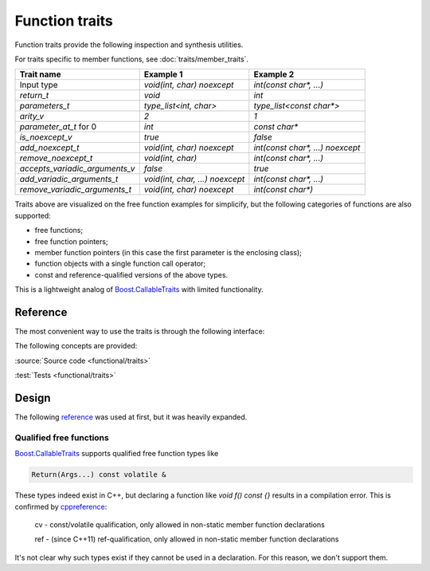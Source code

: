 ********************************
Function traits
********************************

Function traits provide the following inspection and synthesis utilities.

For traits specific to member functions, see :doc:`traits/member_traits`.

============================== =============================== ================================
Trait name                     Example 1                       Example 2                       
============================== =============================== ================================
Input type                     `void(int, char) noexcept`      `int(const char*, ...)`         
`return_t`                     `void`                          `int`                           
`parameters_t`                 `type_list<int, char>`          `type_list<const char*>`        
`arity_v`                      `2`                             `1`                             
`parameter_at_t` for 0         `int`                           `const char*`                   
`is_noexcept_v`                `true`                          `false`                         
`add_noexcept_t`               `void(int, char) noexcept`      `int(const char*, ...) noexcept`
`remove_noexcept_t`            `void(int, char)`               `int(const char*, ...)`         
`accepts_variadic_arguments_v` `false`                         `true`                          
`add_variadic_arguments_t`     `void(int, char, ...) noexcept` `int(const char*, ...)`         
`remove_variadic_arguments_t`  `void(int, char) noexcept`      `int(const char*)`              
============================== =============================== ================================

Traits above are visualized on the free function examples for simplicify,
but the following categories of functions are also supported:

* free functions;
* free function pointers;
* member function pointers (in this case the first parameter is the enclosing class);
* function objects with a single function call operator;
* const and reference-qualified versions of the above types.

This is a lightweight analog of `Boost.CallableTraits
<https://www.boost.org/doc/libs/latest/libs/callable_traits/doc/html/index.html>`_
with limited functionality.

Reference
=========

The most convenient way to use the traits is through the following interface:

.. doxygentypedef:: ac::return_t
.. doxygenvariable:: ac::arity_v
.. doxygentypedef:: ac::parameter_at_t
.. doxygenvariable:: ac::is_noexcept_v
.. doxygenvariable:: ac::accepts_variadic_arguments_v

The following concepts are provided:

.. doxygenconcept:: ac::FreeFunction
.. doxygenconcept:: ac::MemberFunction
.. doxygenconcept:: ac::FunctionObject

:source:`Source code <functional/traits>`

:test:`Tests <functional/traits>`

Design
======

The following `reference <https://functionalcpp.wordpress.com/2013/08/05/function-traits/>`_
was used at first, but it was heavily expanded.

Qualified free functions
------------------------

`Boost.CallableTraits
<https://www.boost.org/doc/libs/latest/libs/callable_traits/doc/html/index.html>`_
supports qualified free function types like

.. code::

  Return(Args...) const volatile &

These types indeed exist in C++, but declaring a function like
`void f() const {}` results in a compilation error.
This is confirmed by
`cppreference <https://en.cppreference.com/w/cpp/language/function>`_:

  cv	-	const/volatile qualification, only allowed in non-static member function declarations

  ref	-	(since C++11) ref-qualification, only allowed in non-static member function declarations

It's not clear why such types exist if they cannot be used in a declaration.
For this reason, we don't support them.

